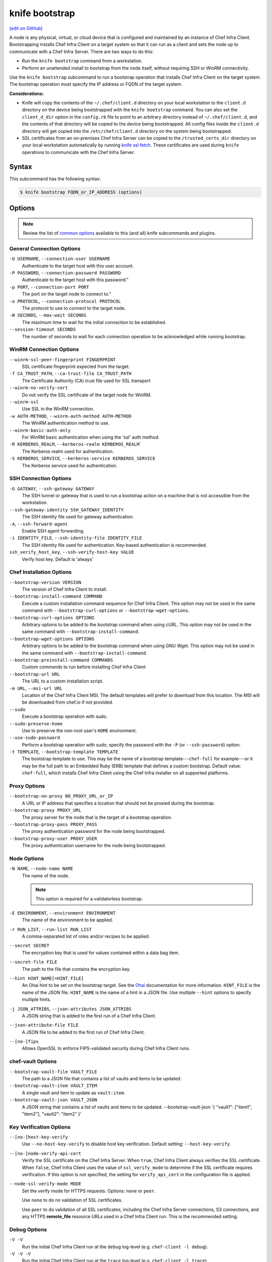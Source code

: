 =====================================================
knife bootstrap
=====================================================
`[edit on GitHub] <https://github.com/chef/chef-web-docs/blob/master/chef_master/source/knife_bootstrap.rst>`__

.. tag chef_client_bootstrap_node

A node is any physical, virtual, or cloud device that is configured and maintained by an instance of Chef Infra Client. Bootstrapping installs Chef Infra Client on a target system so that it can run as a client and sets the node up to communicate with a Chef Infra Server. There are two ways to do this:

* Run the ``knife bootstrap`` command from a workstation.
* Perform an unattended install to bootstrap from the node itself, without requiring SSH or WinRM connectivity.

.. end_tag

.. tag knife_bootstrap_summary

Use the ``knife bootstrap`` subcommand to run a bootstrap operation that installs Chef Infra Client on the target system. The bootstrap operation must specify the IP address or FQDN of the target system.

.. end_tag

**Considerations:**

* Knife will copy the contents of the ``~/.chef/client.d`` directory on your local workstation to the ``client.d`` directory on the device being bootstrapped with the ``knife bootstrap`` command. You can also set the ``client_d_dir`` option in the ``config.rb`` file to point to an arbitrary directory instead of ``~/.chef/client.d``, and the contents of that directory will be copied to the device being bootstrapped. All config files inside the ``client.d`` directory will get copied into the ``/etc/chef/client.d`` directory on the system being bootstrapped.

* SSL certificates from an on-premises Chef Infra Server can be copied to the ``/trusted_certs_dir`` directory on your local workstation automatically by running `knife ssl fetch </knife_ssl_fetch.html>`__. These certificates are used during ``knife`` operations to communicate with the Chef Infra Server.

Syntax
=====================================================
This subcommand has the following syntax:

.. code-block:: bash

   $ knife bootstrap FQDN_or_IP_ADDRESS (options)



Options
=====================================================
.. note:: .. tag knife_common_see_common_options_link

          Review the list of `common options </knife_options.html>`__ available to this (and all) knife subcommands and plugins.

          .. end_tag

General Connection Options
-----------------------------------------------------

``-U USERNAME``, ``--connection-user USERNAME``
   Authenticate to the target host with this user account.

``-P PASSWORD``, ``--connection-password PASSWORD``
   Authenticate to the target host with this password."

``-p PORT``, ``--connection-port PORT``
   The port on the target node to connect to."

``-o PROTOCOL``, ``--connection-protocol PROTOCOL``
   The protocol to use to connect to the target node.

``-W SECONDS``, ``--max-wait SECONDS``
   The maximum time to wait for the initial connection to be established.

``--session-timeout SECONDS``
   The number of seconds to wait for each connection operation to be acknowledged while running bootstrap.

WinRM Connection Options
-----------------------------------------------------

``--winrm-ssl-peer-fingerprint FINGERPRINT``
   SSL certificate fingerprint expected from the target.

``-f CA_TRUST_PATH``, ``--ca-trust-file CA_TRUST_PATH``
   The Certificate Authority (CA) trust file used for SSL transport

``--winrm-no-verify-cert``
   Do not verify the SSL certificate of the target node for WinRM.

``--winrm-ssl``
   Use SSL in the WinRM connection.

``-w AUTH-METHOD``, ``--winrm-auth-method AUTH-METHOD``
   The WinRM authentication method to use.

``--winrm-basic-auth-only``
   For WinRM basic authentication when using the 'ssl' auth method.

``-R KERBEROS_REALM``, ``--kerberos-realm KERBEROS_REALM```
   The Kerberos realm used for authentication.

``-S KERBEROS_SERVICE``, ``--kerberos-service KERBEROS_SERVICE``
   The Kerberos service used for authentication.

SSH Connection Options
-----------------------------------------------------

``-G GATEWAY``, ``--ssh-gateway GATEWAY``
   The SSH tunnel or gateway that is used to run a bootstrap action on a machine that is not accessible from the workstation.

``--ssh-gateway-identity SSH_GATEWAY_IDENTITY``
   The SSH identity file used for gateway authentication.

``-A``, ``--ssh-forward-agent``
   Enable SSH agent forwarding.

``-i IDENTITY_FILE``, ``--ssh-identity-file IDENTITY_FILE``
   The SSH identity file used for authentication. Key-based authentication is recommended.

``ssh_verify_host_key``, ``--ssh-verify-host-key VALUE``
   Verify host key. Default is 'always'

Chef Installation Options
-----------------------------------------------------

``--bootstrap-version VERSION``
   The version of Chef Infra Client to install.

``--bootstrap-install-command COMMAND``
   Execute a custom installation command sequence for Chef Infra Client. This option may not be used in the same command with ``--bootstrap-curl-options`` or ``--bootstrap-wget-options``.

``--bootstrap-curl-options OPTIONS``
   Arbitrary options to be added to the bootstrap command when using cURL. This option may not be used in the same command with ``--bootstrap-install-command``.

``--bootstrap-wget-options OPTIONS``
   Arbitrary options to be added to the bootstrap command when using GNU Wget. This option may not be used in the same command with ``--bootstrap-install-command``.

``--bootstrap-preinstall-command COMMANDS``
   Custom commands to run before installing Chef Infra Client

``--bootstrap-url URL``
   The URL to a custom installation script.

``-m URL``, ``--msi-url URL``
   Location of the Chef Infra Client MSI. The default templates will prefer to download from this location. The MSI will be downloaded from chef.io if not provided.

``--sudo``
   Execute a bootstrap operation with sudo.

``--sudo-preserve-home``
   Use to preserve the non-root user's ``HOME`` environment.

``--use-sudo-password``
   Perform a bootstrap operation with sudo; specify the password with the ``-P`` (or ``--ssh-password``) option.

``-t TEMPLATE``, ``--bootstrap-template TEMPLATE``
   The bootstrap template to use. This may be the name of a bootstrap template---``chef-full`` for example---or it may be the full path to an Embedded Ruby (ERB) template that defines a custom bootstrap. Default value: ``chef-full``, which installs Chef Infra Client using the Chef Infra installer on all supported platforms.

Proxy Options
-----------------------------------------------------

``--bootstrap-no-proxy NO_PROXY_URL_or_IP``
   A URL or IP address that specifies a location that should not be proxied during the bootstrap.

``--bootstrap-proxy PROXY_URL``
   The proxy server for the node that is the target of a bootstrap operation.

``--bootstrap-proxy-pass PROXY_PASS``
   The proxy authentication password for the node being bootstrapped.

``--bootstrap-proxy-user PROXY_USER``
   The proxy authentication username for the node being bootstrapped.

Node Options
-----------------------------------------------------

``-N NAME``, ``--node-name NAME``
   The name of the node.

   .. note:: This option is required for a validatorless bootstrap.

``-E ENVIRONMENT``, ``--environment ENVIRONMENT``
   The name of the environment to be applied.

``-r RUN_LIST``, ``--run-list RUN_LIST``
   A comma-separated list of roles and/or recipes to be applied.

``--secret SECRET``
   The encryption key that is used for values contained within a data bag item.

``--secret-file FILE``
   The path to the file that contains the encryption key.

``--hint HINT_NAME[=HINT_FILE]``
   An Ohai hint to be set on the bootstrap target. See the `Ohai </ohai.html#hints>`__ documentation for more information. ``HINT_FILE`` is the name of the JSON file. ``HINT_NAME`` is the name of a hint in a JSON file. Use multiple ``--hint`` options to specify multiple hints.

``-j JSON_ATTRIBS``, ``--json-attributes JSON_ATTRIBS``
   A JSON string that is added to the first run of a Chef Infra Client.

``--json-attribute-file FILE``
   A JSON file to be added to the first run of Chef Infra Client.

``--[no-]fips``
  Allows OpenSSL to enforce FIPS-validated security during Chef Infra Client runs.

chef-vault Options
-----------------------------------------------------

``--bootstrap-vault-file VAULT_FILE``
   The path to a JSON file that contains a list of vaults and items to be updated.

``--bootstrap-vault-item VAULT_ITEM``
   A single vault and item to update as ``vault:item``.

``--bootstrap-vault-json VAULT_JSON``
  A JSON string that contains a list of vaults and items to be updated.  --bootstrap-vault-json '{ "vault1": ["item1", "item2"], "vault2": "item2" }'

Key Verification Options
-----------------------------------------------------

``--[no-]host-key-verify``
   Use ``--no-host-key-verify`` to disable host key verification. Default setting: ``--host-key-verify``.

``--[no-]node-verify-api-cert``
   Verify the SSL certificate on the Chef Infra Server. When ``true``, Chef Infra Client always verifies the SSL certificate. When ``false``, Chef Infra Client uses the value of ``ssl_verify_mode`` to determine if the SSL certificate requires verification. If this option is not specified, the setting for ``verify_api_cert`` in the configuration file is applied.

``--node-ssl-verify-mode MODE``
   Set the verify mode for HTTPS requests. Options: ``none`` or ``peer``.

   Use ``none`` to do no validation of SSL certificates.

   Use ``peer`` to do validation of all SSL certificates, including the Chef Infra Server connections, S3 connections, and any HTTPS **remote_file** resource URLs used in a Chef Infra Client run. This is the recommended setting.

Debug Options
-----------------------------------------------------

``-V -V``
   Run the initial Chef Infra Client run at the ``debug`` log-level (e.g. ``chef-client -l debug``).

``-V -V -V``
   Run the initial Chef Infra Client run at the ``trace`` log-level (e.g. ``chef-client -l trace``).



.. note:: .. tag knife_common_see_all_config_options

          See `config.rb </config_rb_optional_settings.html>`__ for more information about how to add certain knife options as settings in the config.rb file.

          .. end_tag

Validatorless Bootstrap
-----------------------------------------------------
.. tag knife_bootstrap_no_validator

The ORGANIZATION-validator.pem is typically added to the .chef directory on the workstation. When a node is bootstrapped from that workstation, the ORGANIZATION-validator.pem is used to authenticate the newly-created node to the Chef Infra Server during the initial Chef Infra Client run. It is possible to bootstrap a node using the USER.pem file instead of the ORGANIZATION-validator.pem file. This is known as a "validatorless bootstrap".

To create a node via the USER.pem file, simply delete the ORGANIZATION-validator.pem file on the workstation. For example:

.. code-block:: bash

   $ rm -f /home/lamont/.chef/myorg-validator.pem

and then make the following changes in the config.rb file:

* Remove the ``validation_client_name`` setting
* Edit the ``validation_key`` setting to be something that isn't a path to an existent ORGANIZATION-validator.pem file. For example: ``/nonexist``.

As long as a USER.pem is also present on the workstation from which the validatorless bootstrap operation will be initiated, the bootstrap operation will run and will use the USER.pem file instead of the ORGANIZATION-validator.pem file.

When running a validatorless ``knife bootstrap`` operation, the output is similar to:

.. code-block:: bash

   desktop% knife bootstrap 10.1.1.1 -N foo01.acme.org \
     -E dev -r 'role[base]' -j '{ "foo": "bar" }' \
     --ssh-user vagrant --sudo
   Node foo01.acme.org exists, overwrite it? (Y/N)
   Client foo01.acme.org exists, overwrite it? (Y/N)
   Creating new client for foo01.acme.org
   Creating new node for foo01.acme.org
   Connecting to 10.1.1.1
   10.1.1.1 Starting first Chef Client run...
   [....etc...]

.. end_tag

.. note:: The ``--node-name`` option is required for a validatorless bootstrap.

FIPS Mode
-----------------------------------------------------
.. tag fips_intro_client

Federal Information Processing Standards (FIPS) is a United States government computer security standard that specifies security requirements for cryptography. The current version of the standard is FIPS 140-2. Chef Infra Client can be configured to allow OpenSSL to enforce FIPS-validated security during a Chef Infra Client run. This will disable cryptography that is explicitly disallowed in FIPS-validated software, including certain ciphers and hashing algorithms. Any attempt to use any disallowed cryptography will cause Chef Infra Client to throw an exception during a Chef Infra Client run.

.. note:: Chef uses MD5 hashes to uniquely identify files that are stored on the Chef Infra Server. MD5 is used only to generate a unique hash identifier and is not used for any cryptographic purpose.

Notes about FIPS:

* May be enabled for nodes running on Microsoft Windows and Enterprise Linux platforms
* Should only be enabled for environments that require FIPS 140-2 compliance

.. end_tag

**Bootstrap a node using FIPS**

.. tag knife_bootstrap_node_fips

.. To bootstrap a node:

.. code-block:: bash

   $ knife bootstrap 192.0.2.0 -P vanilla -x root -r 'recipe[apt],recipe[xfs],recipe[vim]' --fips

which shows something similar to:

.. code-block:: none

   OpenSSL FIPS 140 mode enabled
   ...
   192.0.2.0 Chef Infra Client finished, 12/12 resources updated in 78.942455583 seconds

.. end_tag

Custom Templates
=====================================================
The default ``chef-full`` template uses the Chef installer. For most bootstrap operations, regardless of the platform on which the target node is running, using the ``chef-full`` distribution is the best approach for installing Chef Infra Client on a target node. In some situations, a custom template may be required.

For example, the default bootstrap operation relies on an Internet connection to get the distribution to the target node. If a target node cannot access the Internet, then a custom template can be used to define a specific location for the distribution so that the target node may access it during the bootstrap operation. The example below will show you how to create a bootstrap template that uses a custom artifact store for Chef packages and installation scripts, as well as a RubyGem mirror:

#. A custom bootstrap template file must be located in a ``bootstrap/`` directory, which is typically located within the ``~/.chef/`` directory on the local workstation. Navigate to the ``.chef`` directory, and create a ``bootstrap`` directory within it:

   .. code-block:: bash

      mkdir bootstrap

#. Move to the ``bootstrap`` directory and create a blank template file; this example will use ``template.erb`` for the template name:

   .. code-block:: bash

      touch template.erb

#. Still in the ``bootstrap`` directory, issue the following command to copy the ``chef-full`` configuration to your new template:

   .. code-block:: bash

      find /opt/chefdk/embedded/lib/ruby -type f -name chef-full.erb -exec cat {} \; > template.erb

   This command searches for the ``chef-full`` template file under ``/opt/chefdk/embedded/lib/ruby``, and then outputs the contents of the file to ``template.erb``. If you used a different template file name, be sure to replace ``template.erb`` with the template file you created during the last step.

#. Update ``template.erb`` to replace ``omnitruck.chef.io`` with the URL of an ``install.sh`` script on your artifact store:

   .. code-block:: ruby

      install_sh="<%= knife_config[:bootstrap_url] ? knife_config[:bootstrap_url] : "http://packages.example.com/install.sh" %>"

#. Still in your text editor, locate the following line near the bottom of your ``template.erb`` file:

   .. code-block:: ruby

      cat > /etc/chef/client.rb <<'EOP'
      <%= config_content %>
      EOP

   Beneath it, add the following, replacing ``gems.example.com`` with the URL of your gem mirror:

   .. code-block:: ruby

      cat >> /etc/chef/client.rb <<'EOP'
      rubygems_url "http://gems.example.com"
      EOP

   This appends the appropriate ``rubygems_url`` setting to the ``/etc/chef/client.rb`` file that is created during bootstrap, which ensures that your nodes use your internal gem mirror.



Bootstrap a Custom Template
-----------------------------------------------------
You can use the ``--bootstrap-template`` option with the ``knife bootstrap`` subcommand to specify the name of your bootstrap template file:

.. code-block:: bash

   $ knife bootstrap 123.456.7.8 -x username -P password --sudo --bootstrap-template "template"

Alternatively, you can use the ``knife[:bootstrap_template]`` option within ``config.rb`` to specify the template that ``knife bootstrap`` will use by default when bootstrapping a node. It should point to your custom template within the ``bootstrap`` directory:

.. code-block:: ruby

   knife[:bootstrap_template] = "#{current_dir}/bootstrap/template.erb"

Examples
=====================================================
The following examples show how to use this knife subcommand:

**Bootstrap a node**

.. To bootstrap a node:

.. code-block:: bash

   $ knife bootstrap 192.0.2.0 -P vanilla -x root -r 'recipe[apt],recipe[xfs],recipe[vim]'

which shows something similar to:

.. code-block:: none

   ...
   192.0.2.0 Chef Infra Client finished, 12/12 resources updated in 78.942455583 seconds

Use ``knife node show`` to verify:

.. code-block:: bash

   $ knife node show debian-buster.int.domain.org

which returns something similar to:

.. code-block:: none

   Node Name:   debian-buster.int.domain.org
   Environment: _default
   FQDN:        debian-buster.int.domain.org
   IP:          192.0.2.0
   Run List:    recipe[apt], recipe[xfs], recipe[vim]
   Roles:
   Recipes:     apt, xfs, vim, apt::default, xfs::default, vim::default
   Platform:    debian 10.0
   Tags:

**Use an SSH password**

.. To pass an SSH password as part of the command:

.. code-block:: bash

   $ knife bootstrap 192.0.2.0 -x username -P PASSWORD --sudo

**Use a file that contains a private key**

.. To use a file that contains a private key:

.. code-block:: bash

   $ knife bootstrap 192.0.2.0 -x username -i ~/.ssh/id_rsa --sudo

**Specify options when using cURL**

.. To specify options when using cURL:

.. code-block:: bash

   $ knife bootstrap --bootstrap-curl-options "--proxy http://myproxy.com:8080"

**Specify options when using GNU Wget**

.. To specify options when using GNU Wget:

.. code-block:: bash

   $ knife bootstrap --bootstrap-wget-options "-e use_proxy=yes -e http://myproxy.com:8080"

**Specify a custom installation command sequence**

.. To specify a custom installation command sequence:

.. code-block:: bash

   $ knife bootstrap --bootstrap-install-command "curl -l http://mycustomserver.com/custom_install_chef_script.sh | sudo bash -s --"
